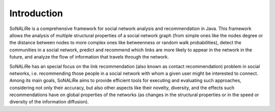 Introduction
===============

SoNALiRe is a comprehensive framework for social network analysis and recommendation in Java. This framework
allows the analysis of multiple structural properties of a social network graph (from simple ones like the 
nodes degree or the distance between nodes to more complex ones like betweenness or random walk probabilities),
detect the communities in a social network, predict and recommend which links are more likely to appear in
the network in the future, and analyze the flow of information that travels through the network.

SoNALiRe has an special focus on the link recommendation (also known as contact recommendation) problem in 
social networks, i.e. recommending those people in a social network with whom a given user might be interested
to connect. Among its main goals, SoNALiRe aims to provide efficient tools for executing and evaluating such
approaches, considering not only their accuracy, but also other aspects like their novelty, diversity, and the
effects such recommendations have on global properties of the networks (as changes in the structural properties
or in the speed or diversity of the information diffusion).